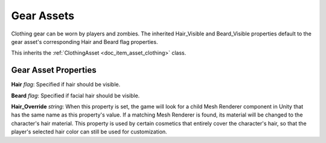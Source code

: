 .. _doc_item_asset_gear:

Gear Assets
===========

Clothing gear can be worn by players and zombies. The inherited Hair_Visible and Beard_Visible properties default to the gear asset's corresponding Hair and Beard flag properties.

This inherits the :ref:`ClothingAsset <doc_item_asset_clothing>` class.

Gear Asset Properties
---------------------

**Hair** *flag*: Specified if hair should be visible.

**Beard** *flag*: Specified if facial hair should be visible.

**Hair_Override** *string*: When this property is set, the game will look for a child Mesh Renderer component in Unity that has the same name as this property's value. If a matching Mesh Renderer is found, its material will be changed to the character's hair material. This property is used by certain cosmetics that entirely cover the character's hair, so that the player's selected hair color can still be used for customization.